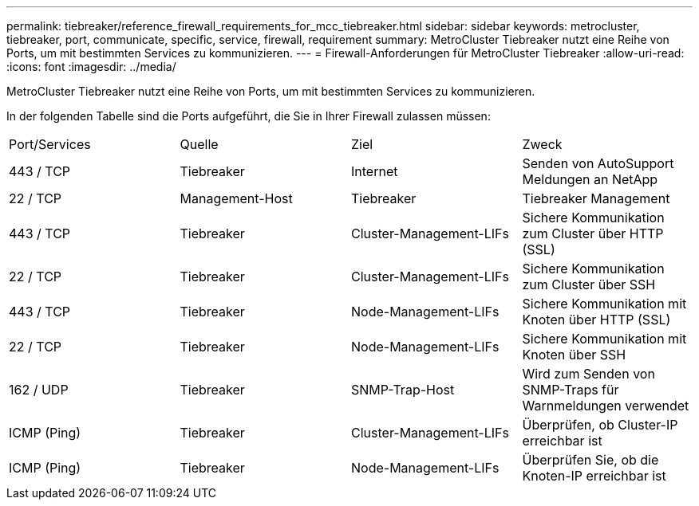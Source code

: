 ---
permalink: tiebreaker/reference_firewall_requirements_for_mcc_tiebreaker.html 
sidebar: sidebar 
keywords: metrocluster, tiebreaker, port, communicate, specific, service, firewall, requirement 
summary: MetroCluster Tiebreaker nutzt eine Reihe von Ports, um mit bestimmten Services zu kommunizieren. 
---
= Firewall-Anforderungen für MetroCluster Tiebreaker
:allow-uri-read: 
:icons: font
:imagesdir: ../media/


[role="lead"]
MetroCluster Tiebreaker nutzt eine Reihe von Ports, um mit bestimmten Services zu kommunizieren.

In der folgenden Tabelle sind die Ports aufgeführt, die Sie in Ihrer Firewall zulassen müssen:

|===


| Port/Services | Quelle | Ziel | Zweck 


 a| 
443 / TCP
 a| 
Tiebreaker
 a| 
Internet
 a| 
Senden von AutoSupport Meldungen an NetApp



 a| 
22 / TCP
 a| 
Management-Host
 a| 
Tiebreaker
 a| 
Tiebreaker Management



 a| 
443 / TCP
 a| 
Tiebreaker
 a| 
Cluster-Management-LIFs
 a| 
Sichere Kommunikation zum Cluster über HTTP (SSL)



 a| 
22 / TCP
 a| 
Tiebreaker
 a| 
Cluster-Management-LIFs
 a| 
Sichere Kommunikation zum Cluster über SSH



 a| 
443 / TCP
 a| 
Tiebreaker
 a| 
Node-Management-LIFs
 a| 
Sichere Kommunikation mit Knoten über HTTP (SSL)



 a| 
22 / TCP
 a| 
Tiebreaker
 a| 
Node-Management-LIFs
 a| 
Sichere Kommunikation mit Knoten über SSH



 a| 
162 / UDP
 a| 
Tiebreaker
 a| 
SNMP-Trap-Host
 a| 
Wird zum Senden von SNMP-Traps für Warnmeldungen verwendet



 a| 
ICMP (Ping)
 a| 
Tiebreaker
 a| 
Cluster-Management-LIFs
 a| 
Überprüfen, ob Cluster-IP erreichbar ist



 a| 
ICMP (Ping)
 a| 
Tiebreaker
 a| 
Node-Management-LIFs
 a| 
Überprüfen Sie, ob die Knoten-IP erreichbar ist

|===